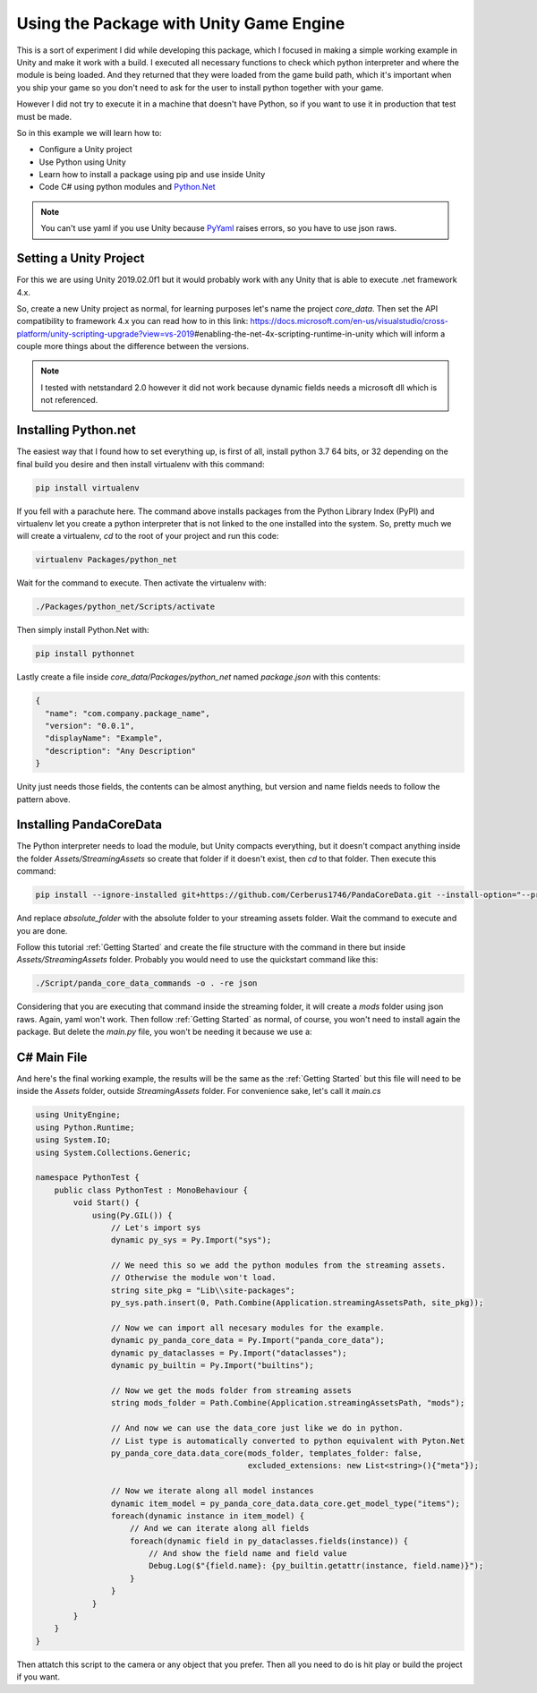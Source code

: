 Using the Package with Unity Game Engine
=========================================
This is a sort of experiment I did while developing this package, which I focused in making a
simple working example in Unity and make it work with a build. I executed all necessary functions
to check which python interpreter and where the module is being loaded. And they returned that they
were loaded from the game build path, which it's important when you ship your game so you don't
need to ask for the user to install python together with your game.

However I did not try to execute it in a machine that doesn't have Python, so if you want to use it
in production that test must be made.

So in this example we will learn how to:

* Configure a Unity project
* Use Python using Unity
* Learn how to install a package using pip and use inside Unity
* Code C# using python modules and `Python.Net <http://pythonnet.github.io/>`_

.. note::

    You can't use yaml if you use Unity because `PyYaml <https://pyyaml.org/>`_ raises errors, so
    you have to use json raws.

Setting a Unity Project
########################
For this we are using Unity 2019.02.0f1 but it would probably work with any Unity that is able to
execute .net framework 4.x.

So, create a new Unity project as normal, for learning purposes let's name the project *core_data*.
Then set the API compatibility to framework 4.x you can read how to in this link:
https://docs.microsoft.com/en-us/visualstudio/cross-platform/unity-scripting-upgrade?view=vs-2019\
#enabling-the-net-4x-scripting-runtime-in-unity
which will inform a couple more things about the difference between the versions.

.. note::

    I tested with netstandard 2.0 however it did not work because dynamic fields needs a microsoft
    dll which is not referenced.

Installing Python.net
######################
The easiest way that I found how to set everything up, is first of all, install python 3.7 64 bits,
or 32 depending on the final build you desire and then install virtualenv with this command:

.. code:: console

    pip install virtualenv

If you fell with a parachute here. The command above installs packages from the Python Library
Index (PyPI) and virtualenv let you create a python interpreter that is not linked to the one
installed into the system. So, pretty much we will create a virtualenv, *cd* to the root of your
project and run this code:

.. code:: console

    virtualenv Packages/python_net

Wait for the command to execute. Then activate the virtualenv with:

.. code:: console

    ./Packages/python_net/Scripts/activate

Then simply install Python.Net with:

.. code:: console

    pip install pythonnet

Lastly create a file inside *core_data/Packages/python_net* named *package.json* with this contents:

.. code:: json

    {
      "name": "com.company.package_name",
      "version": "0.0.1",
      "displayName": "Example",
      "description": "Any Description"
    }

Unity just needs those fields, the contents can be almost anything, but version and name fields
needs to follow the pattern above.

Installing PandaCoreData
#########################
The Python interpreter needs to load the module, but Unity compacts everything, but it doesn't
compact anything inside the folder *Assets/StreamingAssets* so create that folder if it doesn't
exist, then `cd` to that folder. Then execute this command:

.. code:: console

    pip install --ignore-installed git+https://github.com/Cerberus1746/PandaCoreData.git --install-option="--prefix=absolute_folder"

And replace *absolute_folder* with the absolute folder to your streaming assets folder. Wait the
command to execute and you are done.

Follow this tutorial :ref:`Getting Started` and create the file structure with the command in there
but inside *Assets/StreamingAssets* folder. Probably you would need to use the quickstart command
like this:

.. code:: console

    ./Script/panda_core_data_commands -o . -re json

Considering that you are executing that command inside the streaming folder, it will create a
*mods* folder using json raws. Again, yaml won't work. Then follow :ref:`Getting Started` as
normal, of course, you won't need to install again the package. But delete the *main.py* file, you
won't be needing it because we use a:

C# Main File
##############
And here's the final working example, the results will be the same as the :ref:`Getting Started`
but this file will need to be inside the *Assets* folder, outside *StreamingAssets*
folder. For convenience sake, let's call it *main.cs*

.. code:: cpp

    using UnityEngine;
    using Python.Runtime;
    using System.IO;
    using System.Collections.Generic;

    namespace PythonTest {
        public class PythonTest : MonoBehaviour {
            void Start() {
                using(Py.GIL()) {
                    // Let's import sys
                    dynamic py_sys = Py.Import("sys");

                    // We need this so we add the python modules from the streaming assets.
                    // Otherwise the module won't load.
                    string site_pkg = "Lib\\site-packages";
                    py_sys.path.insert(0, Path.Combine(Application.streamingAssetsPath, site_pkg));

                    // Now we can import all necesary modules for the example.
                    dynamic py_panda_core_data = Py.Import("panda_core_data");
                    dynamic py_dataclasses = Py.Import("dataclasses");
                    dynamic py_builtin = Py.Import("builtins");

                    // Now we get the mods folder from streaming assets
                    string mods_folder = Path.Combine(Application.streamingAssetsPath, "mods");

                    // And now we can use the data_core just like we do in python.
                    // List type is automatically converted to python equivalent with Pyton.Net
                    py_panda_core_data.data_core(mods_folder, templates_folder: false,
                                                 excluded_extensions: new List<string>(){"meta"});

                    // Now we iterate along all model instances
                    dynamic item_model = py_panda_core_data.data_core.get_model_type("items");
                    foreach(dynamic instance in item_model) {
                        // And we can iterate along all fields
                        foreach(dynamic field in py_dataclasses.fields(instance)) {
                            // And show the field name and field value
                            Debug.Log($"{field.name}: {py_builtin.getattr(instance, field.name)}");
                        }
                    }
                }
            }
        }
    }

Then attatch this script to the camera or any object that you prefer. Then all you need to do is
hit play or build the project if you want.
